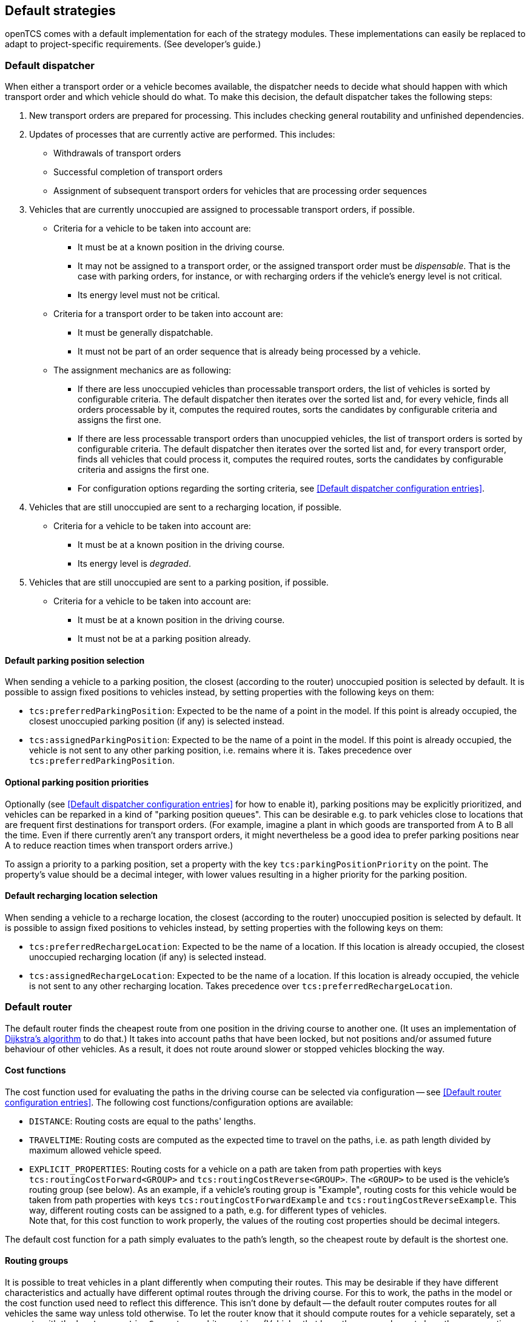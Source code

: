 
== Default strategies

openTCS comes with a default implementation for each of the strategy modules.
These implementations can easily be replaced to adapt to project-specific requirements.
(See developer's guide.)

=== Default dispatcher

When either a transport order or a vehicle becomes available, the dispatcher needs to decide what should happen with which transport order and which vehicle should do what.
To make this decision, the default dispatcher takes the following steps:

. New transport orders are prepared for processing.
  This includes checking general routability and unfinished dependencies.
. Updates of processes that are currently active are performed.
  This includes:
** Withdrawals of transport orders
** Successful completion of transport orders
** Assignment of subsequent transport orders for vehicles that are processing order sequences
. Vehicles that are currently unoccupied are assigned to processable transport orders, if possible.
** Criteria for a vehicle to be taken into account are:
*** It must be at a known position in the driving course.
*** It may not be assigned to a transport order, or the assigned transport order must be _dispensable_.
    That is the case with parking orders, for instance, or with recharging orders if the vehicle's energy level is not critical.
*** Its energy level must not be critical.
** Criteria for a transport order to be taken into account are:
*** It must be generally dispatchable.
*** It must not be part of an order sequence that is already being processed by a vehicle.
** The assignment mechanics are as following:
*** If there are less unoccupied vehicles than processable transport orders, the list of vehicles is sorted by configurable criteria.
    The default dispatcher then iterates over the sorted list and, for every vehicle, finds all orders processable by it, computes the required routes, sorts the candidates by configurable criteria and assigns the first one.
*** If there are less processable transport orders than unocuppied vehicles, the list of transport orders is sorted by configurable criteria.
    The default dispatcher then iterates over the sorted list and, for every transport order, finds all vehicles that could process it, computes the required routes, sorts the candidates by configurable criteria and assigns the first one.
*** For configuration options regarding the sorting criteria, see <<Default dispatcher configuration entries>>.
. Vehicles that are still unoccupied are sent to a recharging location, if possible.
** Criteria for a vehicle to be taken into account are:
*** It must be at a known position in the driving course.
*** Its energy level is _degraded_.
. Vehicles that are still unoccupied are sent to a parking position, if possible.
** Criteria for a vehicle to be taken into account are:
*** It must be at a known position in the driving course.
*** It must not be at a parking position already.

==== Default parking position selection

When sending a vehicle to a parking position, the closest (according to the router) unoccupied position is selected by default.
It is possible to assign fixed positions to vehicles instead, by setting properties with the following keys on them:

* `tcs:preferredParkingPosition`:
  Expected to be the name of a point in the model.
  If this point is already occupied, the closest unoccupied parking position (if any) is selected instead.
* `tcs:assignedParkingPosition`:
  Expected to be the name of a point in the model.
  If this point is already occupied, the vehicle is not sent to any other parking position, i.e. remains where it is.
  Takes precedence over `tcs:preferredParkingPosition`.

==== Optional parking position priorities

Optionally (see <<Default dispatcher configuration entries>> for how to enable it), parking positions may be explicitly prioritized, and vehicles can be reparked in a kind of "parking position queues".
This can be desirable e.g. to park vehicles close to locations that are frequent first destinations for transport orders.
(For example, imagine a plant in which goods are transported from A to B all the time.
Even if there currently aren't any transport orders, it might nevertheless be a good idea to prefer parking positions near A to reduce reaction times when transport orders arrive.)

To assign a priority to a parking position, set a property with the key `tcs:parkingPositionPriority` on the point.
The property's value should be a decimal integer, with lower values resulting in a higher priority for the parking position.

==== Default recharging location selection

When sending a vehicle to a recharge location, the closest (according to the router) unoccupied position is selected by default.
It is possible to assign fixed positions to vehicles instead, by setting properties with the following keys on them:

* `tcs:preferredRechargeLocation`:
  Expected to be the name of a location.
  If this location is already occupied, the closest unoccupied recharging location (if any) is selected instead.
* `tcs:assignedRechargeLocation`:
  Expected to be the name of a location.
  If this location is already occupied, the vehicle is not sent to any other recharging location.
  Takes precedence over `tcs:preferredRechargeLocation`.

=== Default router

The default router finds the cheapest route from one position in the driving course to another one.
(It uses an implementation of link:https://en.wikipedia.org/wiki/Dijkstra%27s_algorithm[Dijkstra's algorithm] to do that.)
It takes into account paths that have been locked, but not positions and/or assumed future behaviour of other vehicles.
As a result, it does not route around slower or stopped vehicles blocking the way.

==== Cost functions

The cost function used for evaluating the paths in the driving course can be selected via configuration -- see <<Default router configuration entries>>.
The following cost functions/configuration options are available:

* `DISTANCE`:
  Routing costs are equal to the paths' lengths.
* `TRAVELTIME`:
  Routing costs are computed as the expected time to travel on the paths, i.e. as path length divided by maximum allowed vehicle speed.
* `EXPLICIT_PROPERTIES`:
  Routing costs for a vehicle on a path are taken from path properties with keys `tcs:routingCostForward<GROUP>` and `tcs:routingCostReverse<GROUP>`.
  The `<GROUP>` to be used is the vehicle's routing group (see below).
  As an example, if a vehicle's routing group is "Example", routing costs for this vehicle would be taken from path properties with keys `tcs:routingCostForwardExample` and `tcs:routingCostReverseExample`.
  This way, different routing costs can be assigned to a path, e.g. for different types of vehicles. +
  Note that, for this cost function to work properly, the values of the routing cost properties should be decimal integers.

The default cost function for a path simply evaluates to the path's length, so the cheapest route by default is the shortest one.

==== Routing groups

It is possible to treat vehicles in a plant differently when computing their routes.
This may be desirable if they have different characteristics and actually have different optimal routes through the driving course.
For this to work, the paths in the model or the cost function used need to reflect this difference.
This isn't done by default -- the default router computes routes for all vehicles the same way unless told otherwise.
To let the router know that it should compute routes for a vehicle separately, set a property with the key `tcs:routingGroup` to an arbitrary string.
(Vehicles that have the same value set share the same routing table, and the empty string is the default value for all vehicles.)

=== Default scheduler

The default scheduler implements a simple strategy for traffic management.
It does this by allowing only mutually exclusive use of resources in the plant model (points and paths, primarily), as described below.

==== Allocating resources

When an allocation of a set of resources for a vehicle is requested, the scheduler performs the following checks to determine whether the allocation can be granted immediately:

. Check if the requested resources are generally available for the vehicle.
. Check if the requested resources are part of a block with the type `SINGLE_VEHICLE_ONLY`.
  If not, skip this check.
  If yes, expand the requested resource set to the effective resource set and check if the expanded resources are available for the vehicle.
. Check if the requested resources are part of a block with the type `SAME_DIRECTION_ONLY`.
  If not, skip this check.
  If yes, check if the direction in which the vehicle intends to traverse the block is the same the block is already being traversed by other vehicles.

If all checks succeed, the allocation is made.
If any of the checks fail, the allocation is queued for later.

==== Freeing resources

Whenever resources are freed (e.g. when a vehicle has finished its movement to the next point and the vehicle driver reports this to the kernel), the allocations waiting in the queue are checked (in the order the requests happened).
Any allocations that can now be made are made.
Allocations that cannot be made are kept waiting.

==== Fairness of scheduling

This strategy ensures that resources are used when they are available.
It does not, however, strictly ensure fairness/avoid starvation:
Vehicles waiting for allocation of a large resource set may theoretically wait forever if other vehicles can keep allocating subsets of those resources continuously.
Such situations are likely a hint at problems in the plant model graph's topology, which is why this deficiency is considered acceptable for the default implementation.
